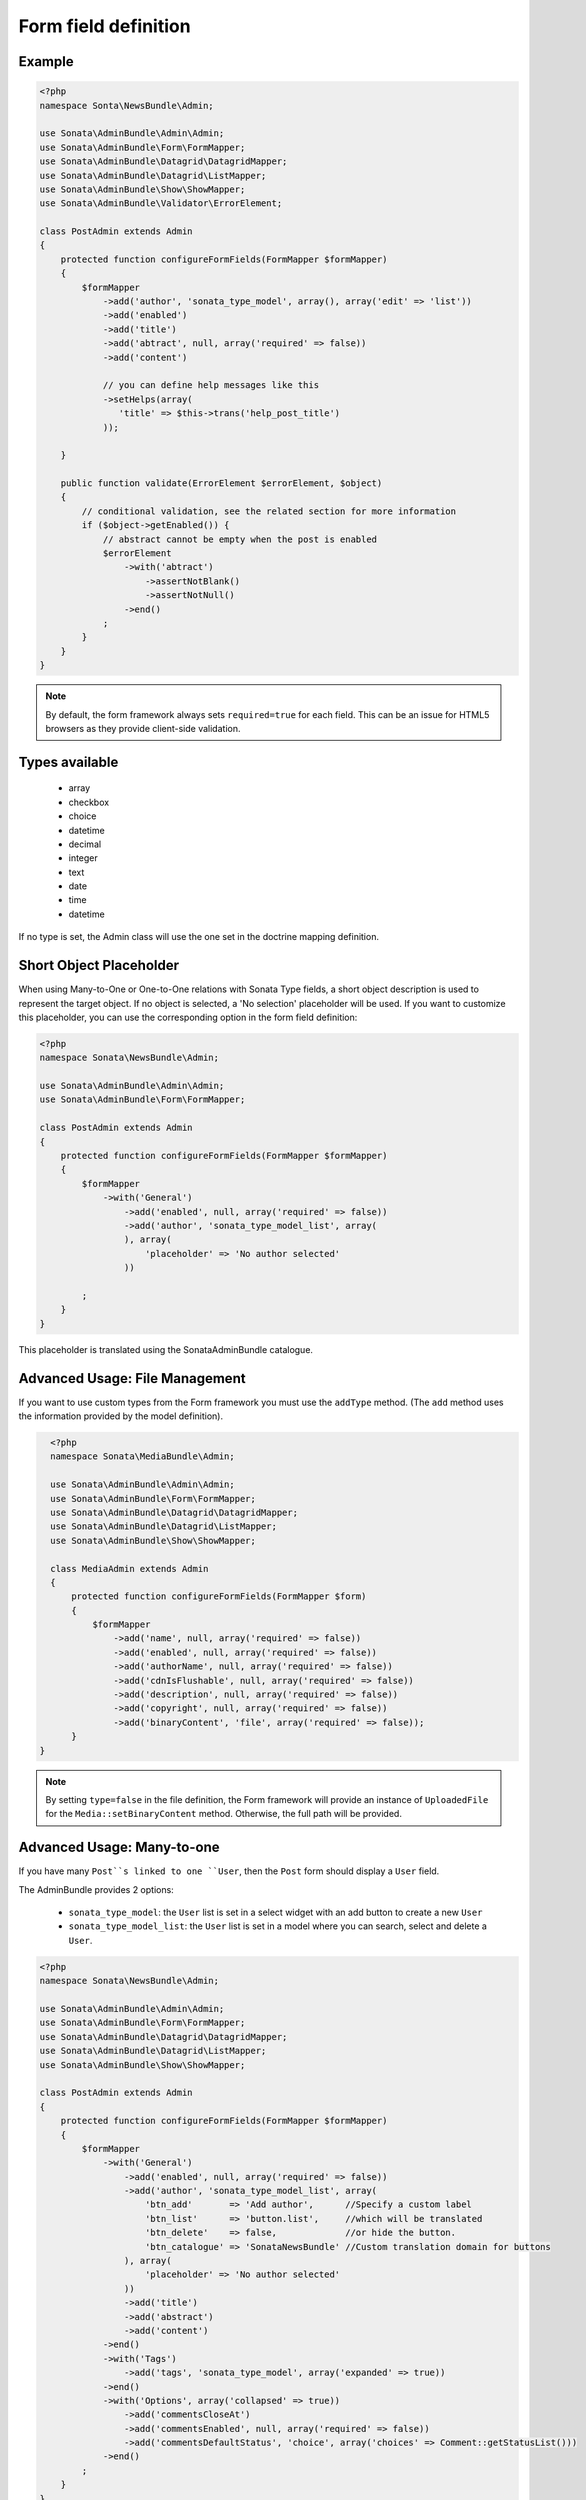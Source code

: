 Form field definition
=====================

Example
-------

.. code-block:: php

    <?php
    namespace Sonta\NewsBundle\Admin;

    use Sonata\AdminBundle\Admin\Admin;
    use Sonata\AdminBundle\Form\FormMapper;
    use Sonata\AdminBundle\Datagrid\DatagridMapper;
    use Sonata\AdminBundle\Datagrid\ListMapper;
    use Sonata\AdminBundle\Show\ShowMapper;
    use Sonata\AdminBundle\Validator\ErrorElement;

    class PostAdmin extends Admin
    {
        protected function configureFormFields(FormMapper $formMapper)
        {
            $formMapper
                ->add('author', 'sonata_type_model', array(), array('edit' => 'list'))
                ->add('enabled')
                ->add('title')
                ->add('abtract', null, array('required' => false))
                ->add('content')

                // you can define help messages like this
                ->setHelps(array(
                   'title' => $this->trans('help_post_title')
                ));

        }

        public function validate(ErrorElement $errorElement, $object)
        {
            // conditional validation, see the related section for more information
            if ($object->getEnabled()) {
                // abstract cannot be empty when the post is enabled
                $errorElement
                    ->with('abtract')
                        ->assertNotBlank()
                        ->assertNotNull()
                    ->end()
                ;
            }
        }
    }

.. note::

    By default, the form framework always sets ``required=true`` for each
    field. This can be an issue for HTML5 browsers as they provide client-side
    validation.


Types available
---------------

    - array
    - checkbox
    - choice
    - datetime
    - decimal
    - integer
    - text
    - date
    - time
    - datetime

If no type is set, the Admin class will use the one set in the doctrine mapping
definition.

Short Object Placeholder
------------------------

When using Many-to-One or One-to-One relations with Sonata Type fields, a short
object description is used to represent the target object. If no object is selected,
a 'No selection' placeholder will be used. If you want to customize this placeholder,
you can use the corresponding option in the form field definition:

.. code-block:: php

    <?php
    namespace Sonata\NewsBundle\Admin;

    use Sonata\AdminBundle\Admin\Admin;
    use Sonata\AdminBundle\Form\FormMapper;

    class PostAdmin extends Admin
    {
        protected function configureFormFields(FormMapper $formMapper)
        {
            $formMapper
                ->with('General')
                    ->add('enabled', null, array('required' => false))
                    ->add('author', 'sonata_type_model_list', array(
                    ), array(
                        'placeholder' => 'No author selected'
                    ))

            ;
        }
    }

This placeholder is translated using the SonataAdminBundle catalogue.

Advanced Usage: File Management
-------------------------------

If you want to use custom types from the Form framework you must use the
``addType`` method. (The ``add`` method uses the information provided by the
model definition).

.. code-block:: php

    <?php
    namespace Sonata\MediaBundle\Admin;

    use Sonata\AdminBundle\Admin\Admin;
    use Sonata\AdminBundle\Form\FormMapper;
    use Sonata\AdminBundle\Datagrid\DatagridMapper;
    use Sonata\AdminBundle\Datagrid\ListMapper;
    use Sonata\AdminBundle\Show\ShowMapper;

    class MediaAdmin extends Admin
    {
        protected function configureFormFields(FormMapper $form)
        {
            $formMapper
                ->add('name', null, array('required' => false))
                ->add('enabled', null, array('required' => false))
                ->add('authorName', null, array('required' => false))
                ->add('cdnIsFlushable', null, array('required' => false))
                ->add('description', null, array('required' => false))
                ->add('copyright', null, array('required' => false))
                ->add('binaryContent', 'file', array('required' => false));
        }
  }

.. note::

    By setting ``type=false`` in the file definition, the Form framework will
    provide an instance of ``UploadedFile`` for the ``Media::setBinaryContent``
    method. Otherwise, the full path will be provided.

Advanced Usage: Many-to-one
---------------------------

If you have many ``Post``s linked to one ``User``, then the ``Post`` form should
display a ``User`` field.

The AdminBundle provides 2 options:

 - ``sonata_type_model``: the ``User`` list is set in a select widget with an add button to create a new ``User``
 - ``sonata_type_model_list``: the ``User`` list is set in a model where you can search, select and delete a ``User``.

.. code-block:: php

    <?php
    namespace Sonata\NewsBundle\Admin;

    use Sonata\AdminBundle\Admin\Admin;
    use Sonata\AdminBundle\Form\FormMapper;
    use Sonata\AdminBundle\Datagrid\DatagridMapper;
    use Sonata\AdminBundle\Datagrid\ListMapper;
    use Sonata\AdminBundle\Show\ShowMapper;

    class PostAdmin extends Admin
    {
        protected function configureFormFields(FormMapper $formMapper)
        {
            $formMapper
                ->with('General')
                    ->add('enabled', null, array('required' => false))
                    ->add('author', 'sonata_type_model_list', array(
                        'btn_add'       => 'Add author',      //Specify a custom label
                        'btn_list'      => 'button.list',     //which will be translated
                        'btn_delete'    => false,             //or hide the button.
                        'btn_catalogue' => 'SonataNewsBundle' //Custom translation domain for buttons
                    ), array(
                        'placeholder' => 'No author selected'
                    ))
                    ->add('title')
                    ->add('abstract')
                    ->add('content')
                ->end()
                ->with('Tags')
                    ->add('tags', 'sonata_type_model', array('expanded' => true))
                ->end()
                ->with('Options', array('collapsed' => true))
                    ->add('commentsCloseAt')
                    ->add('commentsEnabled', null, array('required' => false))
                    ->add('commentsDefaultStatus', 'choice', array('choices' => Comment::getStatusList()))
                ->end()
            ;
        }
    }



Advanced Usage: One-to-many
---------------------------

Let's say you have a ``Gallery`` that links to some ``Media``s with a join table
``galleryHasMedias``. You can easily add a new ``galleryHasMedias`` row by
defining one of these options:

  - ``edit``: ``inline|standard``, the inline mode allows you to add new rows
  - ``inline``: ``table|standard``, the fields are displayed into table
  - ``sortable``: if the model has a position field, you can enable a drag and
    drop sortable effect by setting ``sortable=field_name``

.. code-block:: php

    <?php
    namespace Sonata\MediaBundle\Admin;

    use Sonata\AdminBundle\Admin\Admin;
    use Sonata\AdminBundle\Form\FormMapper;
    use Sonata\AdminBundle\Datagrid\DatagridMapper;
    use Sonata\AdminBundle\Datagrid\ListMapper;

    class GalleryAdmin extends Admin
    {
        protected function configureFormFields(FormMapper $formMapper)
        {
            $formMapper
                ->add('code')
                ->add('enabled')
                ->add('name')
                ->add('defaultFormat')
                ->add('galleryHasMedias', 'sonata_type_collection', array(), array(
                    'edit' => 'inline',
                    'inline' => 'table',
                    'sortable'  => 'position'
                ))
            ;
        }
    }
